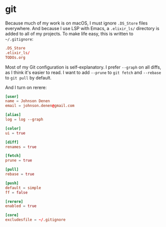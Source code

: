 #+BABEL: :cache yes
#+PROPERTY: header-args :export none :results silent

* git

  Because much of my work is on macOS, I must ignore =.DS_Store= files
  everywhere. And because I use LSP with Emacs, a =.elixir_ls/= directory
  is added to all of my projects. To make life easy, this is written to
  =~/.gitignore=:

  #+BEGIN_SRC conf :tangle ~/.gitignore
    .DS_Store
    .elixir_ls/
    TODOs.org
  #+END_SRC

  Most of my Git configuration is self-explanatory. I prefer =--graph=
  on all diffs, as I think it's easier to read. I want to add =--prune=
  to =git fetch= and =--rebase= to =git pull= by default.

  And I turn on rerere:

  #+BEGIN_SRC conf :tangle ~/.gitconfig
    [user]
    name = Johnson Denen
    email = johnson.denen@gmail.com

    [alias]
    log = log --graph

    [color]
    ui = true

    [diff]
    renames = true

    [fetch]
    prune = true

    [pull]
    rebase = true

    [push]
    default = simple
    ff = false

    [rerere]
    enabled = true

    [core]
    excludesfile = ~/.gitignore
  #+END_SRC
